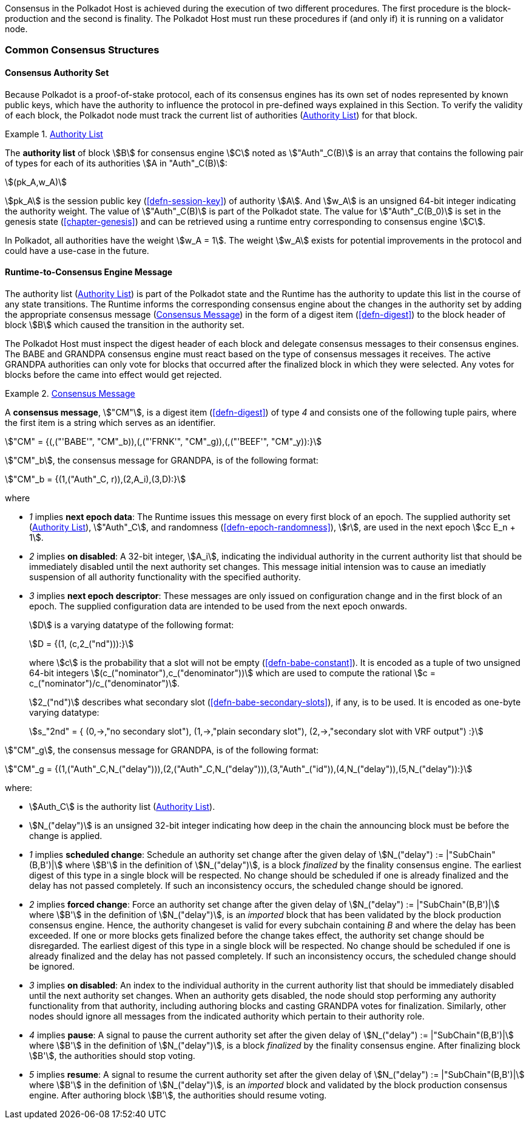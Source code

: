 Consensus in the Polkadot Host is achieved during the execution of two
different procedures. The first procedure is the block-production and
the second is finality. The Polkadot Host must run these procedures if
(and only if) it is running on a validator node.

=== Common Consensus Structures

[#sect-authority-set]
==== Consensus Authority Set

Because Polkadot is a proof-of-stake protocol, each of its consensus engines has
its own set of nodes represented by known public keys, which have the authority
to influence the protocol in pre-defined ways explained in this Section. To
verify the validity of each block, the Polkadot node must track the current list
of authorities (<<defn-authority-list>>) for that block.

[#defn-authority-list]
.<<defn-authority-list, Authority List>>
====
The *authority list* of block stem:[B] for consensus engine stem:[C] noted as
stem:["Auth"_C(B)] is an array that contains the following pair of types for
each of its authorities stem:[A in "Auth"_C(B)]:

[stem]
++++
(pk_A,w_A)
++++

stem:[pk_A] is the session public key (<<defn-session-key>>) of authority
stem:[A]. And stem:[w_A] is an unsigned 64-bit integer indicating the authority
weight. The value of stem:["Auth"_C(B)] is part of the Polkadot state. The value
for stem:["Auth"_C(B_0)] is set in the genesis state (<<chapter-genesis>>) and
can be retrieved using a runtime entry corresponding to consensus engine
stem:[C].

In Polkadot, all authorities have the weight stem:[w_A = 1]. The weight
stem:[w_A] exists for potential improvements in the protocol and could have a
use-case in the future.
====

[#sect-consensus-message-digest]
==== Runtime-to-Consensus Engine Message

The authority list (<<defn-authority-list>>) is part of the Polkadot state and
the Runtime has the authority to update this list in the course of any state
transitions. The Runtime informs the corresponding consensus engine about the
changes in the authority set by adding the appropriate consensus message
(<<defn-consensus-message-digest>>) in the form of a digest item
(<<defn-digest>>) to the block header of block stem:[B] which caused the
transition in the authority set.

The Polkadot Host must inspect the digest header of each block and delegate
consensus messages to their consensus engines. The BABE and GRANDPA consensus
engine must react based on the type of consensus messages it receives. The
active GRANDPA authorities can only vote for blocks that occurred after the
finalized block in which they were selected. Any votes for blocks before the
came into effect would get rejected.

[#defn-consensus-message-digest]
.<<defn-consensus-message-digest, Consensus Message>>
====
A *consensus message*, stem:["CM"], is a digest item (<<defn-digest>>) of type
_4_ and consists one of the following tuple pairs, where the first item is a
string which serves as an identifier.

[stem]
++++
"CM" = {(,("'BABE'", "CM"_b)),(,("'FRNK'", "CM"_g)),(,("'BEEF'", "CM"_y)):}
++++

stem:["CM"_b], the consensus message for GRANDPA, is of the following format:

[stem]
++++
"CM"_b = {(1,("Auth"_C, r)),(2,A_i),(3,D):}
++++

where

* _1_ implies *next epoch data*: The Runtime issues this message on every first
block of an epoch. The supplied authority set (<<defn-authority-list>>),
stem:["Auth"_C], and randomness (<<defn-epoch-randomness>>), stem:[r], are used
in the next epoch stem:[cc E_n + 1].
* _2_ implies *on disabled*: A 32-bit integer, stem:[A_i], indicating the
individual authority in the current authority list that should be immediately
disabled until the next authority set changes. This message initial intension
was to cause an imediatly suspension of all authority functionality with the
specified authority.
* _3_ implies *next epoch descriptor*: These messages are only issued on
configuration change and in the first block of an epoch. The supplied
configuration data are intended to be used from the next epoch onwards.
+
stem:[D] is a varying datatype of the following format:
+
[stem]
++++
D = {(1, (c,2_("nd"))):}
++++
+
where stem:[c] is the probability that a slot will not be empty
(<<defn-babe-constant>>). It is encoded as a tuple of two unsigned 64-bit
integers stem:[(c_("nominator"),c_("denominator"))] which are used to compute
the rational stem:[c = c_("nominator")/c_("denominator")].
+
stem:[2_("nd")] describes what secondary slot (<<defn-babe-secondary-slots>>),
if any, is to be used. It is encoded as one-byte varying datatype:
+
[stem]
++++
s_"2nd" = {
	(0,->,"no secondary slot"),
	(1,->,"plain secondary slot"),
	(2,->,"secondary slot with VRF output")
:}
++++

stem:["CM"_g], the consensus message for GRANDPA, is of the following format:

[stem]
++++
"CM"_g = {(1,("Auth"_C,N_("delay"))),(2,("Auth"_C,N_("delay"))),(3,"Auth"_("id")),(4,N_("delay")),(5,N_("delay")):}
++++

where:

* stem:[Auth_C] is the authority list (<<defn-authority-list>>).
* stem:[N_("delay")] is an unsigned 32-bit integer indicating how deep in the
chain the announcing block must be before the change is applied.
* _1_ implies *scheduled change*: Schedule an authority set change after the
given delay of stem:[N_("delay") := |"SubChain"(B,B')|] where stem:[B'] in the
definition of stem:[N_("delay")], is a block _finalized_ by the finality
consensus engine. The earliest digest of this type in a single block will be
respected. No change should be scheduled if one is already finalized and the
delay has not passed completely. If such an inconsistency occurs, the scheduled
change should be ignored.
* _2_ implies *forced change*: Force an authority set change after the given
delay of stem:[N_("delay") := |"SubChain"(B,B')|] where stem:[B'] in the
definition of stem:[N_("delay")], is an _imported_ block that has been validated
by the block production consensus engine. Hence, the authority changeset is
valid for every subchain containing _B_ and where the delay has been exceeded.
If one or more blocks gets finalized before the change takes effect, the
authority set change should be disregarded. The earliest digest of this type in
a single block will be respected. No change should be scheduled if one is
already finalized and the delay has not passed completely. If such an
inconsistency occurs, the scheduled change should be ignored.
* _3_ implies *on disabled*: An index to the individual authority in the
current authority list that should be immediately disabled until the next
authority set changes. When an authority gets disabled, the node should stop
performing any authority functionality from that authority, including authoring
blocks and casting GRANDPA votes for finalization. Similarly, other nodes should
ignore all messages from the indicated authority which pertain to their
authority role.
* _4_ implies *pause*: A signal to pause the current authority set after the
given delay of stem:[N_("delay") := |"SubChain"(B,B')|] where stem:[B'] in the
definition of stem:[N_("delay")], is a block _finalized_ by the finality
consensus engine. After finalizing block stem:[B'], the authorities should stop
voting.
* _5_ implies *resume*: A signal to resume the current authority set after the
given delay of stem:[N_("delay") := |"SubChain"(B,B')|] where stem:[B'] in the
definition of stem:[N_("delay")], is an _imported_ block and validated by the
block production consensus engine. After authoring block stem:[B'], the
authorities should resume voting.
====
